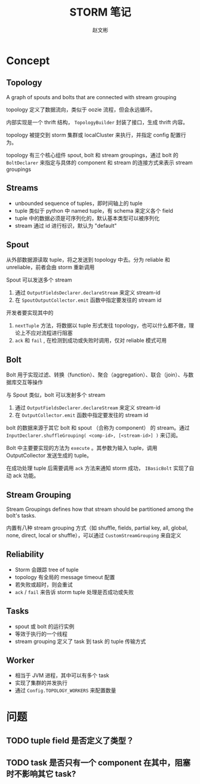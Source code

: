 #+TITLE: STORM 笔记
#+AUTHOR: 赵文彬

* Concept

** Topology

A graph of spouts and bolts that are connected with stream grouping

topology 定义了数据流向，类似于 oozie 流程，但会永远循环。

内部实现是一个 thrift 结构， =TopologyBuilder= 封装了接口，生成 thrift 内容。

topology 被提交到 storm 集群或 localCluster 来执行，并指定 config 配置行为。

topology 有三个核心组件 spout, bolt 和 stream groupings，通过 bolt 的 =BoltDeclarer= 来指定与具体的 component 和 stream 的连接方式来表示 stream groupings

** Streams

- unbounded sequence of tuples，即时间轴上的 tuple
- tuple 类似于 python 中 named tuple，有 schema 来定义各个 field
- tuple 中的数据必须是可序列化的，默认基本类型可以被序列化
- stream 通过 id 进行标识，默认为 "default"

** Spout

从外部数据源读取 tuple，将之发送到 topology 中去。分为 reliable 和 unreliable，前者会由 storm 重新调用

Spout 可以发送多个 stream

1. 通过 =OutputFieldsDeclarer.declareStream= 来定义 stream-id
2. 在 =SpoutOutputCollector.emit= 函数中指定要发往的 stream id

开发者要实现其中的

1. =nextTuple= 方法，将数据以 tuple 形式发往 topology，也可以什么都不做，理论上不应对流程进行阻塞
2. =ack= 和 =fail= , 在检测到成功或失败时调用，仅对 reliable 模式可用

** Bolt

Bolt 用于实现过滤、转换（function）、聚合（aggregation）、联合（join）、与数据库交互等操作

与 Spout 类似，bolt 可以发射多个 stream

1. 通过 =OutputFieldsDeclarer.declareStream= 来定义 stream-id
2. 在 =OutputCollector.emit= 函数中指定要发往的 stream id

bolt 的数据来源于其它 bolt 和 spout （合称为 component） 的 stream。通过 =InputDeclarer.shuffleGrouping( <comp-id>, [<stream-id>] )= 来订阅。

Bolt 中主要要实现的方法为 =execute= 。其参数为输入 tuple，调用 OutputCollector 发送生成的 tuple。

在成功处理 tuple 后需要调用 =ack= 方法来通知 storm 成功， =IBasicBolt= 实现了自动 ack 功能。

** Stream Grouping

Stream Groupings defines how that stream should be partitioned among the bolt's tasks.

内置有八种 stream grouping 方式（如 shuffle, fields, partial key, all, global, none, direct, local or shuffle），可以通过 =CustomStreamGrouping= 来自定义

** Reliability

- Storm 会跟踪 tree of tuple
- topology 有全局的 message timeout 配置
- 若失败或超时，则会重试
- =ack= / =fail= 来告诉 storm tuple 处理是否成功或失败

** Tasks

- spout 或 bolt 的运行实例
- 等效于执行的一个线程
- stream grouping 定义了 task 到 task 的 tuple 传输方式


** Worker

- 相当于 JVM 进程，其中可以有多个 task
- 实现了集群的并发执行
- 通过 =Config.TOPOLOGY_WORKERS= 来配置数量

* 问题

** TODO tuple field 是否定义了类型？

** TODO task 是否只有一个 component 在其中，阻塞时不影响其它 task?






